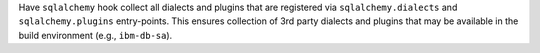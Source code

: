 Have ``sqlalchemy`` hook collect all dialects and plugins that are
registered via ``sqlalchemy.dialects`` and ``sqlalchemy.plugins``
entry-points. This ensures collection of 3rd party dialects and plugins
that may be available in the build environment (e.g., ``ibm-db-sa``).
